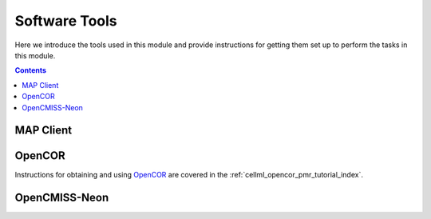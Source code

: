 .. _dtp_cp_software:

Software Tools
==============

Here we introduce the tools used in this module and provide instructions for getting them set up to perform the tasks in this module.

.. contents::

MAP Client
----------

.. todo::

   * Fill out a description of how to get MAP Client (preferably linking to MAP Client docs) and the required plugins for our tasks.
   * possibly also a summary of the downloads required for the tasks, but they're probably better off in the actual documentation.
   
OpenCOR
-------

Instructions for obtaining and using `OpenCOR <http://opencor.ws/>`_ are covered in the :ref:`cellml_opencor_pmr_tutorial_index`.

OpenCMISS-Neon
--------------

.. todo::
   
   Description of how to get Neon - preferably linking to Neon docs, but they probably don't exist for this instance of the DTP CP module.
   
   
.. todo::

   What other tools should be mentioned?